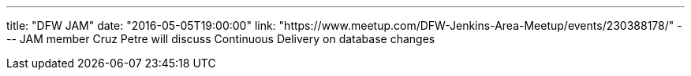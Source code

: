 ---
title: "DFW JAM"
date: "2016-05-05T19:00:00"
link: "https://www.meetup.com/DFW-Jenkins-Area-Meetup/events/230388178/"
---
JAM member Cruz Petre will discuss Continuous Delivery on database changes
